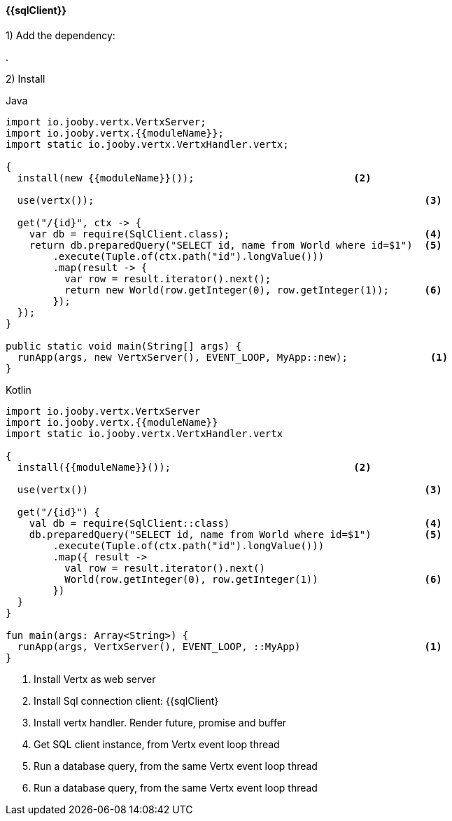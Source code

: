 ==== {{sqlClient}}

1) Add the dependency:

[dependency, artifactId="{{artifactId}}"]
.

2) Install

.Java
[source, java, role="primary"]
----
import io.jooby.vertx.VertxServer;
import io.jooby.vertx.{{moduleName}};
import static io.jooby.vertx.VertxHandler.vertx;

{
  install(new {{moduleName}}());                           <2>
  
  use(vertx());                                                        <3>

  get("/{id}", ctx -> {
    var db = require(SqlClient.class);                                 <4>
    return db.preparedQuery("SELECT id, name from World where id=$1")  <5>
        .execute(Tuple.of(ctx.path("id").longValue()))
        .map(result -> {
          var row = result.iterator().next();
          return new World(row.getInteger(0), row.getInteger(1));      <6>
        });
  });
}

public static void main(String[] args) {
  runApp(args, new VertxServer(), EVENT_LOOP, MyApp::new);              <1>
}
----

.Kotlin
[source, kt, role="secondary"]
---- 
import io.jooby.vertx.VertxServer
import io.jooby.vertx.{{moduleName}}
import static io.jooby.vertx.VertxHandler.vertx

{
  install({{moduleName}}());                               <2>

  use(vertx())                                                         <3>

  get("/{id}") {
    val db = require(SqlClient::class)                                 <4>
    db.preparedQuery("SELECT id, name from World where id=$1")         <5>
        .execute(Tuple.of(ctx.path("id").longValue()))
        .map({ result ->
          val row = result.iterator().next()
          World(row.getInteger(0), row.getInteger(1))                  <6>
        })
  }
}

fun main(args: Array<String>) {
  runApp(args, VertxServer(), EVENT_LOOP, ::MyApp)                     <1>
}
----

<1> Install Vertx as web server
<2> Install Sql connection client: {{sqlClient}
<3> Install vertx handler. Render future, promise and buffer
<4> Get SQL client instance, from Vertx event loop thread
<5> Run a database query, from the same Vertx event loop thread
<6> Run a database query, from the same Vertx event loop thread
